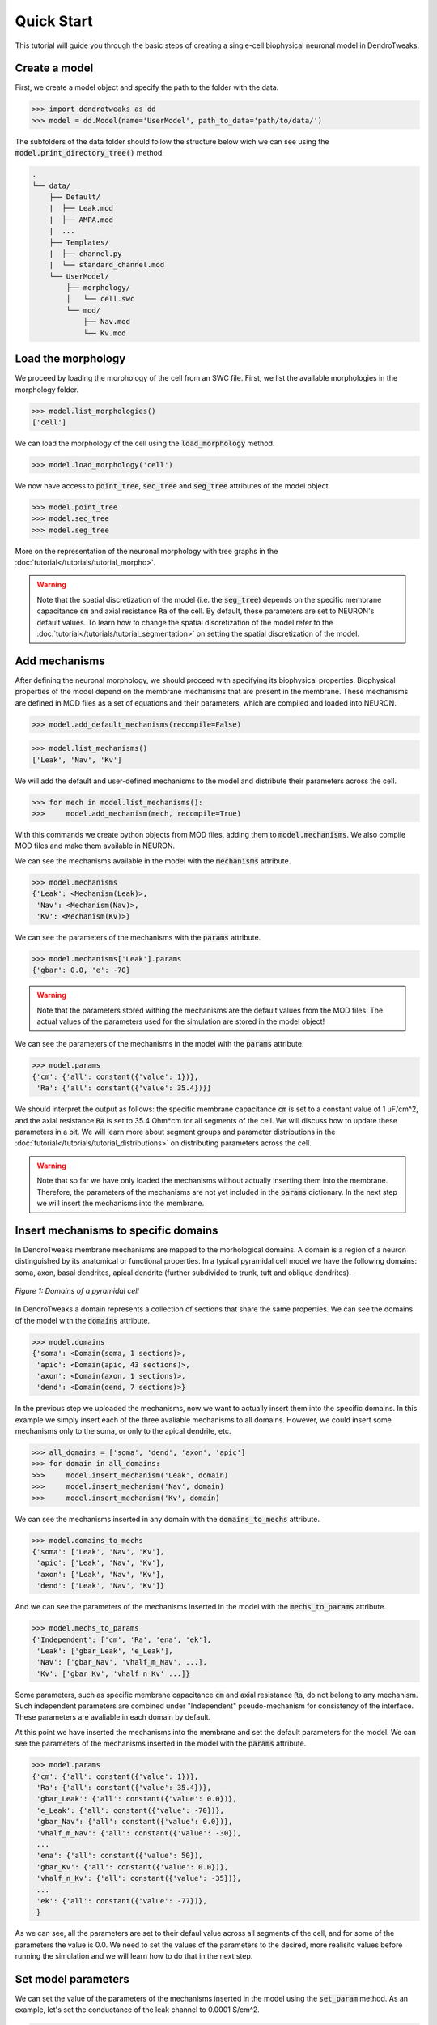 Quick Start
==========================================

This tutorial will guide you through the basic steps of creating 
a single-cell biophysical neuronal model in DendroTweaks.

Create a model
------------------------------------------

First, we create a model object and specify the path to the folder with the data.

.. code-block:: python

    >>> import dendrotweaks as dd
    >>> model = dd.Model(name='UserModel', path_to_data='path/to/data/')

The subfolders of the data folder should follow the structure below wich we can
see using the :code:`model.print_directory_tree()` method.

.. code-block:: bash

    .
    └── data/
        ├── Default/
        |  ├── Leak.mod
        |  ├── AMPA.mod
        |  ...
        ├── Templates/
        |  ├── channel.py
        |  └── standard_channel.mod
        └── UserModel/
            ├── morphology/
            │   └── cell.swc
            └── mod/
                ├── Nav.mod
                └── Kv.mod


Load the morphology
------------------------------------------

We proceed by loading the morphology of the cell from an SWC file.
First, we list the available morphologies in the morphology folder.

.. code-block:: python

    >>> model.list_morphologies()
    ['cell']

We can load the morphology of the cell using the :code:`load_morphology` method.

.. code-block:: python

    >>> model.load_morphology('cell')


We now have access to :code:`point_tree`, :code:`sec_tree` and :code:`seg_tree`
attributes of the model object.

.. code-block:: python

    >>> model.point_tree
    >>> model.sec_tree
    >>> model.seg_tree

More on the representation of the neuronal morphology with tree graphs in the :doc:`tutorial</tutorials/tutorial_morpho>`.

.. warning::

    Note that the spatial discretization of the model (i.e. the :code:`seg_tree`) depends on 
    the specific membrane capacitance :code:`cm` and axial resistance :code:`Ra` of the cell.
    By default, these parameters are set to NEURON's default values.
    To learn how to change the spatial discretization of the model refer to the 
    :doc:`tutorial</tutorials/tutorial_segmentation>` on setting the spatial discretization of the model.

Add mechanisms
------------------------------------------

After defining the neuronal morphology, we should proceed with 
specifying its biophysical properties.
Biophysical properties of the model depend on the membrane mechanisms
that are present in the membrane.
These mechanisms are defined in MOD files as a set of equations and their parameters, which are compiled and loaded into NEURON.

.. code-block:: python

    >>> model.add_default_mechanisms(recompile=False)

.. code-block:: python

    >>> model.list_mechanisms()
    ['Leak', 'Nav', 'Kv']

We will add the default and user-defined mechanisms to the model and distribute their parameters across the cell.

.. code-block:: python

    >>> for mech in model.list_mechanisms():
    >>>     model.add_mechanism(mech, recompile=True)


With this commands we create python objects from MOD files, adding them to :code:`model.mechanisms`.
We also compile MOD files and make them available in NEURON.



We can see the mechanisms available in the model with the :code:`mechanisms` attribute.

.. code-block:: python

    >>> model.mechanisms
    {'Leak': <Mechanism(Leak)>,
     'Nav': <Mechanism(Nav)>,
     'Kv': <Mechanism(Kv)>}

We can see the parameters of the mechanisms with the :code:`params` attribute.

.. code-block:: python

    >>> model.mechanisms['Leak'].params
    {'gbar': 0.0, 'e': -70}

.. warning::

    Note that the parameters stored withing the mechanisms are the default values from the MOD files.
    The actual values of the parameters used for the simulation are stored in the model object!

We can see the parameters of the mechanisms in the model with the :code:`params` attribute.

.. code-block:: python

    >>> model.params
    {'cm': {'all': constant({'value': 1})},
     'Ra': {'all': constant({'value': 35.4})}}

We should interpret the output as follows: the specific membrane capacitance :code:`cm` is set to a constant value of 1 uF/cm^2,
and the axial resistance :code:`Ra` is set to 35.4 Ohm*cm for all segments of the cell. We will discuss how to update these parameters in a bit.
We will learn more about segment groups and parameter distributions in the
:doc:`tutorial</tutorials/tutorial_distributions>` on distributing parameters across the cell.

.. warning::

    Note that so far we have only loaded the mechanisms without actually inserting them 
    into the membrane. Therefore, the parameters of the mechanisms are not yet included in the :code:`params` dictionary.
    In the next step we will insert the mechanisms into the membrane.


Insert mechanisms to specific domains
------------------------------------------

In DendroTweaks membrane mechanisms are mapped to the morhological domains.
A domain is a region of a neuron distinguished by its anatomical 
or functional properties. 
In a typical pyramidal cell model we have the following domains:
soma, axon, basal dendrites, apical dendrite (further subdivided to trunk, tuft and oblique dendrites).

.. figure:: ../_static/domains2.png
    :align: center
    :width: 80%
    :alt: Domains of a pyramidal cell

    *Figure 1: Domains of a pyramidal cell*

In DendroTweaks a domain represents a collection of sections that share the same properties.
We can see the domains of the model with the :code:`domains` attribute.

.. code-block:: python

    >>> model.domains
    {'soma': <Domain(soma, 1 sections)>,
     'apic': <Domain(apic, 43 sections)>,
     'axon': <Domain(axon, 1 sections)>,
     'dend': <Domain(dend, 7 sections)>}

In the previous step we uploaded the mechanisms, now we want to actually insert them into the specific domains.
In this example we simply insert each of the three avaliable mechanisms to all domains. However, we could insert some mechanisms only to the soma,
or only to the apical dendrite, etc.

.. code-block:: python

    >>> all_domains = ['soma', 'dend', 'axon', 'apic']
    >>> for domain in all_domains:
    >>>     model.insert_mechanism('Leak', domain)
    >>>     model.insert_mechanism('Nav', domain)
    >>>     model.insert_mechanism('Kv', domain)

We can see the mechanisms inserted in any domain with the :code:`domains_to_mechs` attribute.

.. code-block:: python

    >>> model.domains_to_mechs
    {'soma': ['Leak', 'Nav', 'Kv'],
     'apic': ['Leak', 'Nav', 'Kv'],
     'axon': ['Leak', 'Nav', 'Kv'],
     'dend': ['Leak', 'Nav', 'Kv']}

And we can see the parameters of the mechanisms inserted in the model with the :code:`mechs_to_params` attribute.

.. code-block:: python

    >>> model.mechs_to_params
    {'Independent': ['cm', 'Ra', 'ena', 'ek'],
     'Leak': ['gbar_Leak', 'e_Leak'],
     'Nav': ['gbar_Nav', 'vhalf_m_Nav', ...],
     'Kv': ['gbar_Kv', 'vhalf_n_Kv' ...]}

Some parameters, such as specific membrane capacitance :code:`cm` and axial resistance :code:`Ra`, do not belong to any mechanism.
Such independent parameters are combined under "Independent" pseudo-mechanism for consistency of the interface.
These parameters are avaliable in each domain by default.

At this point we have inserted the mechanisms into the membrane and set the default parameters for the model.
We can see the parameters of the mechanisms inserted in the model with the :code:`params` attribute.

.. code-block:: python

    >>> model.params
    {'cm': {'all': constant({'value': 1})},
     'Ra': {'all': constant({'value': 35.4})},
     'gbar_Leak': {'all': constant({'value': 0.0})},
     'e_Leak': {'all': constant({'value': -70})},
     'gbar_Nav': {'all': constant({'value': 0.0})},
     'vhalf_m_Nav': {'all': constant({'value': -30}),
     ...
     'ena': {'all': constant({'value': 50}),
     'gbar_Kv': {'all': constant({'value': 0.0})},
     'vhalf_n_Kv': {'all': constant({'value': -35})},
     ...
     'ek': {'all': constant({'value': -77})},
     }

As we can see, all the parameters are set to their defaul value across all segments of the cell, and for some 
of the parameters the value is 0.0. We need to set the values of the parameters to the desired, more realisitc
values before running the simulation and we will learn how to do that in the next step.

Set model parameters
------------------------------------------

We can set the value
of the parameters
of the mechanisms inserted in the model using the :code:`set_param` method.
As an example, let's set the conductance of the leak channel to 0.0001 S/cm^2.

.. code-block:: python

    >>> model.set_param('gbar_Leak', value=0.0001) # S/cm^2



However, in real neurons, some properties, such as the conductance of ion channels, can vary across different regions of the cell. 
To distribute parameters across the cell, we need to specify **where** and **how** the parameter will be distributed.

To select the segments **where** a given distribution will be applied, we will use the segment groups.
A segment group is a collection of segments that meet certain criteria, 
such as the diameter or distance from the soma.

To define **how** the parameter will be distributed, we will use the distribution functions.
A distribution function is a function that takes segment's distance from the soma as an input
and returns the value of the parameter at that distance. The figure below schematically shows an example 
of a segment group for the apical nexus region and a Gaussian distribution function for a parameter, such as ion channel conductance.

.. figure:: ../_static/distribution.png
    :align: center
    :width: 80%
    :alt: Distribution of parameters across the cell

    *Figure 1: Distribution of parameters across the cell*

We can set the value of the parameters of the mechanisms inserted in the model using the :code:`set_param` method
by specifying the group name and the distribution type.

.. code-block:: python

    >>> model.set_param('gbar_Nav', group_name='all', distr_type='constant', value=0.03)  
    >>> model.set_param('gbar_Nav', group_name='somatic', distr_type='constant', value=0.05) #
    >>> model.set_param('gbar_Kv', group_name='all', distr_type='constant', value=0.003) 
    >>> model.set_param('gbar_Kv', group_name='somatic', distr_type='constant', value=0.005)
    
We can utilized a more concise notation if a parameter does not vary across the cell.
If we don't provide a group name, the parameter will be set for all segments.
If we don't provide a distribution type, the parameter will be set using a constant distribution.
The two examples below are equivalent:

.. code-block:: python

    >>> model.set_param('gbar_Leak', value=0.0001) # S/cm^2
    >>> model.set_param('gbar_Leak', group_name='all', distr_type='constant', value=0.0001) # S/cm^2

We can set other parameters, such as reversal potentials, temperature, and initial membrane potential.

.. code-block:: python

    >>> model.set_param('e_Leak', value=-70) # mV
    >>> model.set_param('e_k', value=-80) # mV
    >>> model.set_param('e_na', value=60) # mV
    >>> model.set_param('temperature', value=37) # degC
    >>> model.set_param('v_init', value=-70) # mV

We can again access the model parameters with the :code:`params` attribute.

.. code-block:: python

    >>> model.params
    {'cm': {'all': constant({'value': 1})},
     'Ra': {'all': constant({'value': 35.4})},
     'gbar_Leak': {'all': constant({'value': 0.0001})},
     'e_Leak': {'all': constant({'value': -70})},
     'gbar_Nav': {'all': constant({'value': 0.03}),
                  'somatic': constant({'value': 0.05})},
     'vhalf_m_Nav': {'all': constant({'value': -30}),
     ...
     'ena': {'all': constant({'value': 50}),
     'gbar_Kv': {'all': constant({'value': 0.003}),
                 'somatic': constant({'value': 0.005})},
     'vhalf_n_Kv': {'all': constant({'value': -35})},
     ...
     'ek': {'all': constant({'value': -77})},
     }


To learn more about segment groups and parameter distributions, refer to the
:doc:`tutorial</tutorials/tutorial_distributions>` on distributing parameters.

Add stimuli and run a simulation
------------------------------------------

We will add a current clamp stimulus to the soma and record the somatic membrane potential.

First, we select the soma section of the model.

.. code-block:: python

    >>> soma = model.get_sections(lambda sec: sec.domain == 'soma')[0]

Next, we add a recording point at the center of the soma. 
The :code:`loc` parameter specifies the location along the section 
where the recording will be placed. 
It is a normalized length, with 0.0 representing the start of the section 
and 1.0 representing the end.

.. code-block:: python

    >>> model.add_recording(sec=soma, loc=0.5)


Then, we add a current clamp stimulus to the center of the soma.
We specify the duration of the stimulus in ms, the delay before the stimulus starts, and the amplitude of the stimulus
in pikoAmperes.

.. code-block:: python

    >>> model.add_iclamp(sec=soma, loc=0.5, dur=100, delay=100, amp=150)

Now we are ready to run the simulation.

.. code-block:: python

    >>> model.run(300) # ms

For more complex stimuli, such as synaptic inputs, refer to the :doc:`tutorial</tutorials/tutorial_synapses>`.

Analyze the results
------------------------------------------

Finally, we can analyze the results of the simulation using some of the built-in functions in DendroTweaks.

.. code-block:: python

    >>> voltage_trace = model.simulator.recordings[0]
    >>> spike_data = dd.validation.count_spikes(voltage_trace)

More on this in the :doc:`tutorial</tutorials/tutorial_validation>` on analyzing simulation results.